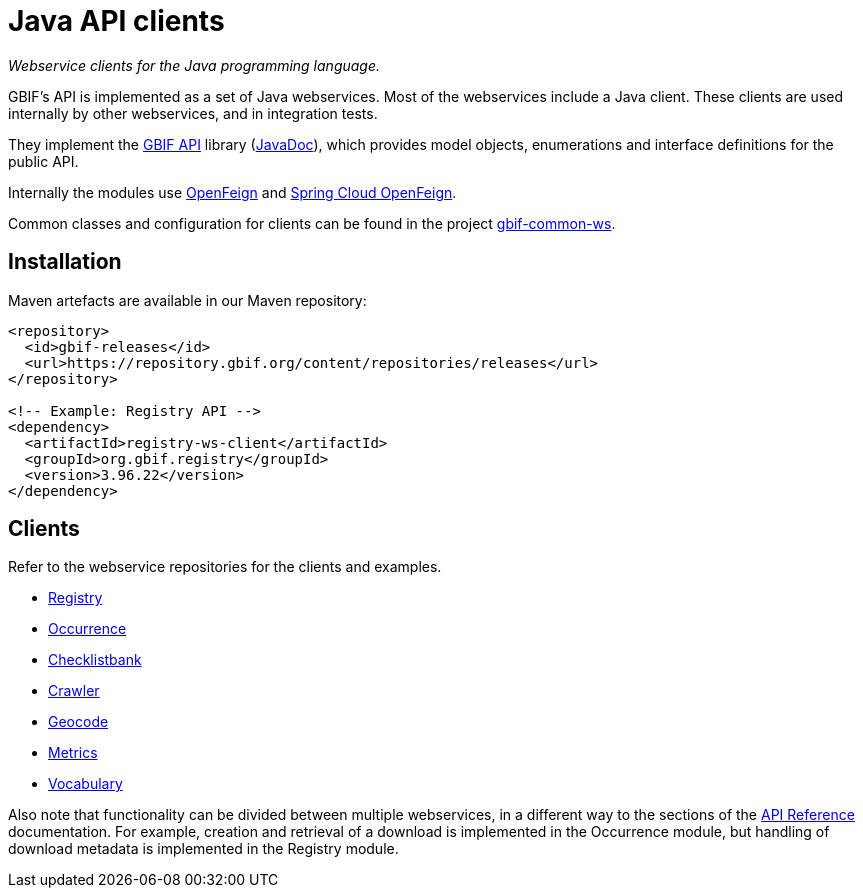 = Java API clients

_Webservice clients for the Java programming language._

GBIF's API is implemented as a set of Java webservices.  Most of the webservices include a Java client.  These clients are used internally by other webservices, and in integration tests.

They implement the https://github.com/gbif/gbif-api?tab=readme-ov-file[GBIF API] library (https://gbif.github.io/gbif-api/apidocs/[JavaDoc]), which provides model objects, enumerations and interface definitions for the public API.

Internally the modules use https://github.com/OpenFeign/feign[OpenFeign] and https://cloud.spring.io/spring-cloud-openfeign/reference/html/[Spring Cloud OpenFeign].

Common classes and configuration for clients can be found in the project https://github.com/gbif/gbif-common-ws[gbif-common-ws].

== Installation

Maven artefacts are available in our Maven repository:

[source,xml]
----
<repository>
  <id>gbif-releases</id>
  <url>https://repository.gbif.org/content/repositories/releases</url>
</repository>

<!-- Example: Registry API -->
<dependency>
  <artifactId>registry-ws-client</artifactId>
  <groupId>org.gbif.registry</groupId>
  <version>3.96.22</version>
</dependency>
----

== Clients

Refer to the webservice repositories for the clients and examples.

* https://github.com/gbif/registry/tree/dev/registry-ws-client#readme[Registry]
* https://github.com/gbif/occurrence/[Occurrence]
* https://github.com/gbif/checklistbank/[Checklistbank]
* https://github.com/gbif/crawler/[Crawler]
* https://github.com/gbif/geocode/tree/master/geocode-ws-client#readme[Geocode]
* https://github.com/gbif/metrics/tree/master/metrics-ws-client#readme[Metrics]
* https://github.com/gbif/vocabulary/[Vocabulary]

Also note that functionality can be divided between multiple webservices, in a different way to the sections of the xref:openapi::index.adoc[API Reference] documentation.  For example, creation and retrieval of a download is implemented in the Occurrence module, but handling of download metadata is implemented in the Registry module.
